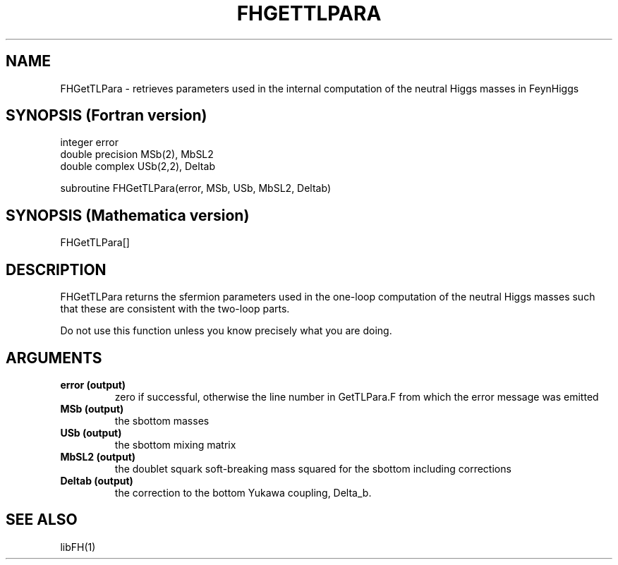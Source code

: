 .TH FHGETTLPARA 1 "19-Apr-2012"
.SH NAME
.PP
FHGetTLPara \- retrieves parameters used in the internal computation
of the neutral Higgs masses in FeynHiggs
.SH SYNOPSIS (Fortran version)
.PP
integer error
.br
double precision MSb(2), MbSL2
.br
double complex USb(2,2), Deltab
.sp
subroutine FHGetTLPara(error, MSb, USb, MbSL2, Deltab)
.SH SYNOPSIS (Mathematica version)
.PP
FHGetTLPara[]
.SH DESCRIPTION
FHGetTLPara returns the sfermion parameters used in the one-loop
computation of the neutral Higgs masses such that these are
consistent with the two-loop parts.
.sp
Do not use this function unless you know precisely what you are doing.
.SH ARGUMENTS
.TP
.B error (output)
zero if successful, otherwise the line number in GetTLPara.F from
which the error message was emitted
.TP
.B MSb (output)
the sbottom masses
.TP
.B USb (output)
the sbottom mixing matrix
.TP
.B MbSL2 (output)
the doublet squark soft-breaking mass squared for the sbottom including
corrections
.TP
.B Deltab (output)
the correction to the bottom Yukawa coupling, Delta_b.
.SH SEE ALSO
.PP
libFH(1)

